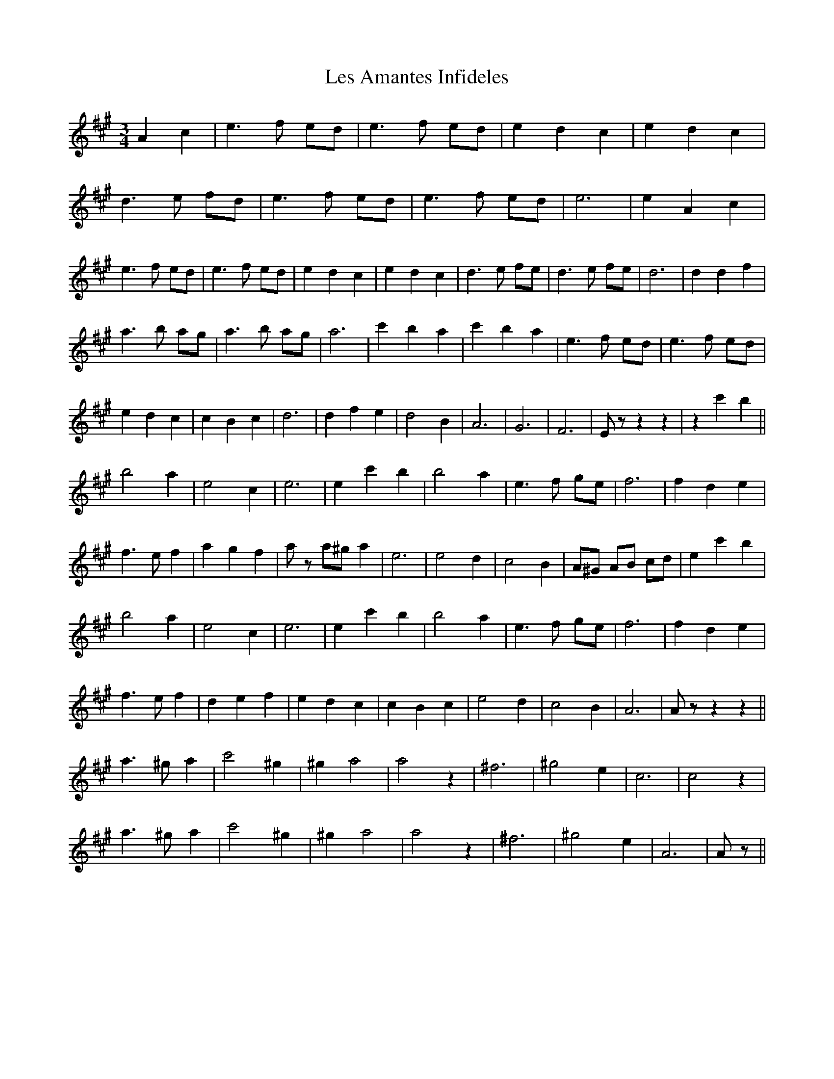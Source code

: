 X: 23408
T: Les Amantes Infideles
R: waltz
M: 3/4
K: Amajor
A2 c2|e2>f2 ed|e2>f2 ed|e2 d2 c2|e2 d2 c2|
d2>e2 fd|e2>f2 ed|e2>f2 ed|e6|e2 A2 c2|
e2>f2 ed|e2>f2 ed|e2 d2 c2|e2 d2 c2|d2>e2 fe|d2>e2 fe|d6|d2 d2 f2|
a2>b2 ag|a2>b2 ag|a6|c'2 b2 a2|c'2 b2 a2|e2>f2 ed|e2>f2 ed|
e2 d2 c2|c2 B2 c2|d6|d2 f2 e2|d4 B2|A6|G6|F6|E z z2 z2|z2 c'2 b2||
b4 a2|e4 c2|e6|e2 c'2 b2|b4 a2|e2>f2 ge|f6|f2 d2 e2|
f2>e2 f2|a2 g2 f2|a z a^g a2|e6|e4 d2|c4 B2|A^G AB cd|e2 c'2 b2|
b4 a2|e4 c2|e6|e2 c'2 b2|b4 a2|e2>f2 ge|f6|f2 d2 e2|
f2>e2 f2|d2 e2 f2|e2 d2 c2|c2 B2 c2|e4 d2|c4 B2|A6|A z z2 z2||
a2> ^g2 a2|c'4 ^g2|^g2 a4|a4 z2|^f6|^g4 e2|c6|c4 z2|
a2> ^g2 a2|c'4 ^g2|^g2 a4|a4 z2|^f6|^g4 e2|A6|A z||


